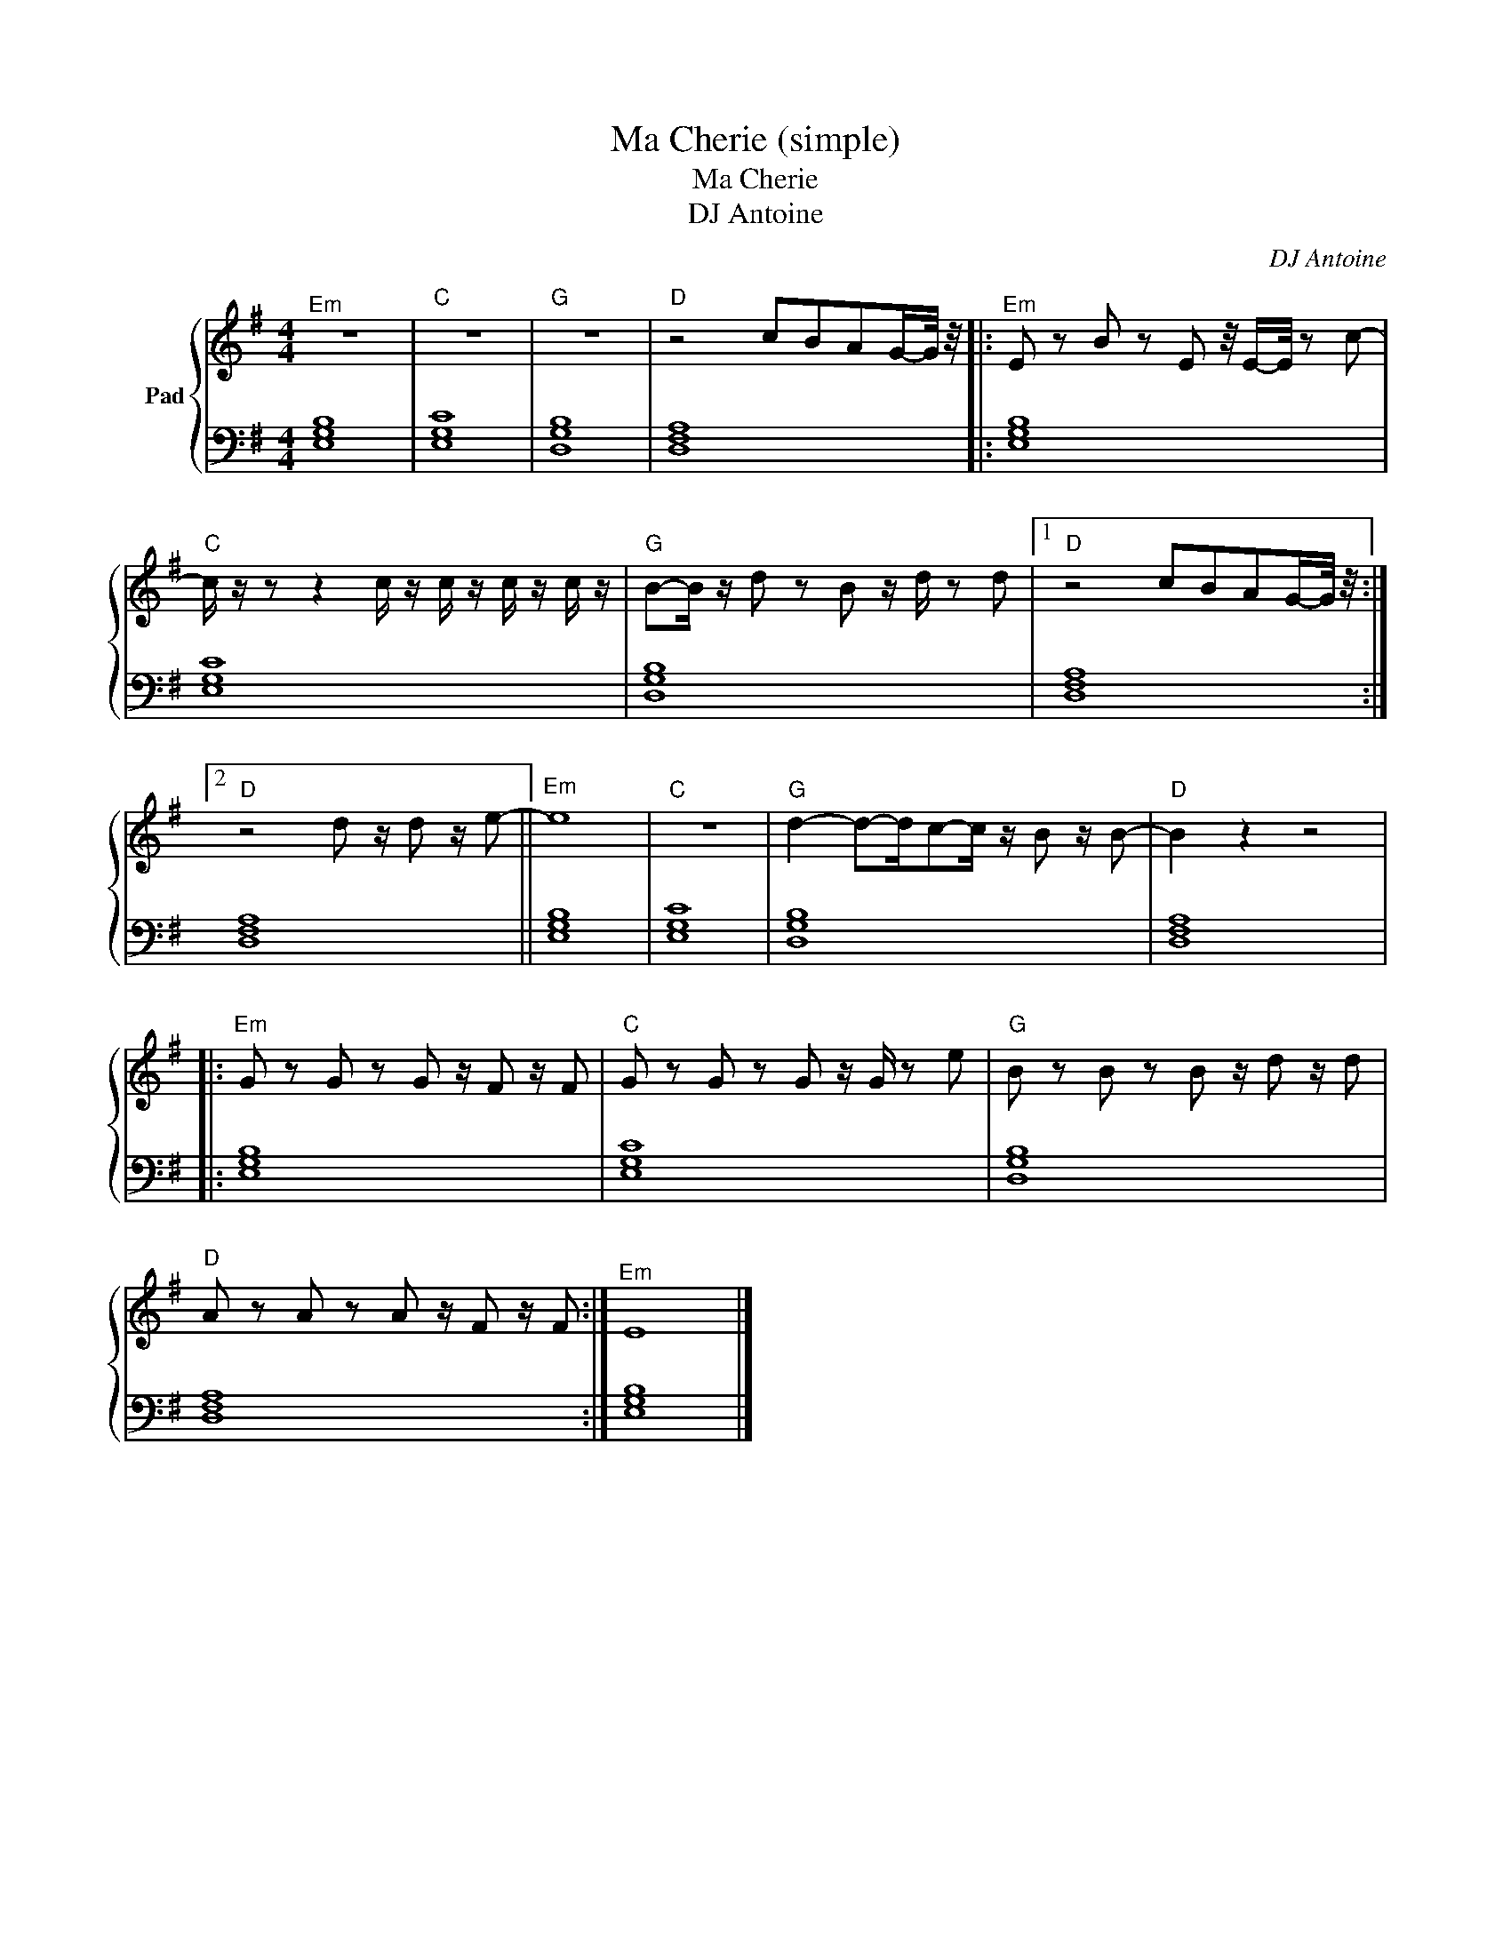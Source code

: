 X:1
T:Ma Cherie (simple)
T:Ma Cherie
T:DJ Antoine
C:DJ Antoine
Z:All Rights Reserved
%%score { 1 | 2 }
L:1/8
M:4/4
K:G
V:1 treble nm="Pad"
%%MIDI program 0
%%MIDI control 7 100
%%MIDI control 10 64
V:2 bass 
%%MIDI channel 1
%%MIDI program 0
%%MIDI control 7 100
%%MIDI control 10 64
L:1/4
V:1
"^Em" z8 |"C" z8 |"G" z8 |"D" z4 cBAG/-G/4 z/4 |:"^Em" E z B z E z/4 E/-E/4 z c- | %5
"C" c/ z/ z z2 c/ z/ c/ z/ c/ z/ c/ z/ |"G" B-B/ z/ d z B z/ d/ z d |1"D" z4 cBAG/-G/4 z/4 :|2 %8
"D" z4 d z/ d z/ e- ||"^Em" e8 |"C" z8 |"G" d2- d-d/c-c/ z/ B z/ B- |"D" B2 z2 z4 |: %13
"^Em" G z G z G z/ F z/ F |"C" G z G z G z/ G/ z e |"G" B z B z B z/ d z/ d | %16
"D" A z A z A z/ F z/ F :|"^Em" E8 |] %18
V:2
 [E,G,B,]4 | [E,G,C]4 | [D,G,B,]4 | [D,F,A,]4 |: [E,G,B,]4 | [E,G,C]4 | [D,G,B,]4 |1 [D,F,A,]4 :|2 %8
 [D,F,A,]4 || [E,G,B,]4 | [E,G,C]4 | [D,G,B,]4 | [D,F,A,]4 |: [E,G,B,]4 | [E,G,C]4 | [D,G,B,]4 | %16
 [D,F,A,]4 :| [E,G,B,]4 |] %18

